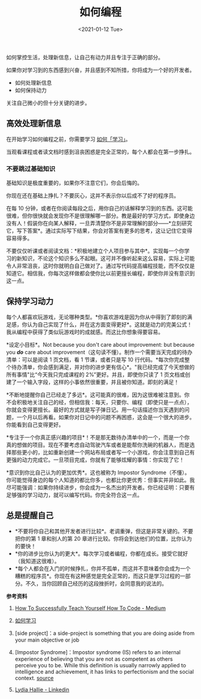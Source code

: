 #+TITLE: 如何编程
#+DATE: <2021-01-12 Tue>
如何掌控生活，处理新信息，让自己有动力并且专注于正确的部分。

如果你对学习到的东西感到兴奋，并且感到不知所措，你将成为一个好的开发者。

- 如何处理新信息
- 如何保持动力

关注自己微小的但十分关键的进步。

** 高效处理新信息
   :PROPERTIES:
   :CUSTOM_ID: 高效处理新信息
   :END:
在开始学习如何编程之前，你需要学习
[[/posts/how-to-study/][如何「学习」]]。

当观看课程或者读文档时感到沮丧困惑是完全正常的，每个人都会在第一步挣扎。

*** 不要跳过基础知识
    :PROPERTIES:
    :CUSTOM_ID: 不要跳过基础知识
    :END:
基础知识是极度重要的，如果你不注意它们，你会后悔的。

你现在还在基础上挣扎？不要灰心，这并不表示你以后成不了好的程序员。

在每 10
分钟，或者在你阅读每段之后，用你自己的话解释学习到的东西。这可能很难，但你很快就会发现你不是很理解哪一部分。教是最好的学习方式，即使身边没有人！假装你在向某人解释，一旦弄清楚你不是非常理解的部分------*立刻研究它，写下答案*。通过实际写下结果，你会对答案有更多的思考，这让记住它变得容易得多。

不要仅仅听课或者阅读文档：*积极地建立个人项目参与其中*。实现每一个你学习的新知识，不论这个知识多么不起眼。这可并不像听起来这么容易，实际上可能令人非常沮丧，这时你就明白自己做对了。通过写代码提高编程技能，而不仅仅是知道它。相信我，你每次这样做都会使你比以前更擅长编程，即使你并没有意识到这一点。

** 保持学习动力
   :PROPERTIES:
   :CUSTOM_ID: 保持学习动力
   :END:
每个人都喜欢玩游戏，无论哪种类型。*你喜欢游戏是因为你从中得到了即刻的满足感，你认为自己实现了什么，并在这方面变得更好*。这就是动力的完美公式！我从编程中获得了类似玩游戏时的成就感。而这比你想象得要容易。

*设定小目标*。Not because you don't care about improvement: but because
you */do/* care about
improvement（这句读不懂）。制作一个需要当天完成的待办清单：可以是阅读 1
页文档，看 1 节课，或者只是写 10
行代码。*每次你完成整个待办清单，你会感到满足，并对你的进步更有信心*。"我已经完成了今天想做的所有事情"比“今天我只完成课程的
2%”更好。并且，即使你只读了 1
页文档或创建了一个输入字段，这样的小事依然很重要，并且被你知道。即刻的满足！

*不断地提醒你自己已经走了多远*。这可能真的很难，因为这很难被注意到。你不会积极地关注自己的经，但相信我：每天，只要你、编程（即使只是一点点），你就会变得更擅长。最好的方式就是写子弹日记。用一句话描述你当天遇到的问题，一个月以后再看。如果你对日记中的问题不再困惑，这会是一个很大的进步。你能看到自己变得更好。

*专注于一个你真正感兴趣的项目*！不是那无数待办清单中的一个，而是一个你真的想做的项目。现在不要考虑自动驾驶汽车或者是能帮你洗碗的机器人，而是选择那些更小的，比如重新创建一个网站布局或者写一个小游戏，你会注意到自己有更强的动力完成它。一旦项目完成，你就有了能够炫耀的事情：你实现了它！

*意识到你比自己认为的更加优秀*。这也被称为 Impostor
Syndrome（不懂）。你可能觉得身边的每个人知道的都比你多，也都比你更优秀：但事实并非如此。我尽可能强调：如果你持续进步，你会成为一名杰出的开发者。你已经证明：只要有足够强的学习动力，就可以编写代码。你完全符合这一点。

** 总是提醒自己
   :PROPERTIES:
   :CUSTOM_ID: 总是提醒自己
   :END:

- *不要将你自己和其他开发者进行比较*。老调重弹，但这是非常关键的。不要把你的第
  1 章和别人的第 20 章进行比较。你将会到达他们的位置，比你认为的要快！
- *你的进步比你认为的更大*。每次学习或者编程，你都在成长。接受它就好（我知道这很难）。
- *每个人都会在入门的时候挣扎，你并不孤单，而这并不意味着你会成为一个糟糕的程序员*。你现在有这种感觉是完全正常的，而这只是学习过程的一部分。不久，当你回顾自己经历的这段挫折时，会同意我的说法的。

*参考资料*

1. [[https://medium.com/free-code-camp/successfully-teaching-yourself-how-to-code-f6aac23db44a][How
   To Successfully Teach Yourself How To Code - Medium]]

2. [[/posts/how-to-study/][如何学习]]

3. [side project]：a side-project is something that you are doing aside
   from your main objective or job

4. [Impostor Syndrome]：Impostor syndrome (IS) refers to an internal
   experience of believing that you are not as competent as others
   perceive you to be. While this definition is usually narrowly applied
   to intelligence and achievement, it has links to perfectionism and
   the social context.
   [[https://www.verywellmind.com/imposter-syndrome-and-social-anxiety-disorder-4156469][source]]

5. [[https://www.linkedin.com/in/lydia-hallie/][Lydia Hallie -
   Linkedin]]

